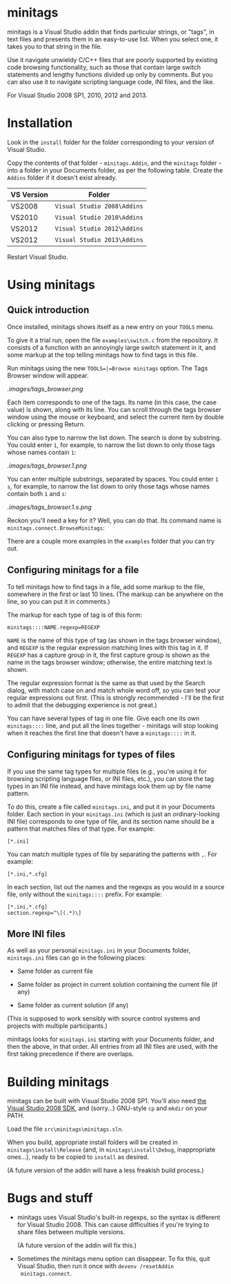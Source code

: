 * minitags

minitags is a Visual Studio addin that finds particular strings, or
"tags", in text files and presents them in an easy-to-use list. When
you select one, it takes you to that string in the file.

Use it navigate unwieldy C/C++ files that are poorly supported by
existing code browsing functionality, such as those that contain large
switch statements and lengthy functions divided up only by comments.
But you can also use it to navigate scripting language code, INI
files, and the like.

For Visual Studio 2008 SP1, 2010, 2012 and 2013.

* Installation

Look in the =install= folder for the folder corresponding to your
version of Visual Studio.

Copy the contents of that folder - =minitags.Addin=, and the
=minitags= folder - into a folder in your Documents folder, as per the
following table. Create the =Addins= folder if it doesn't exist
already.

| VS Version | Folder                      |
|------------+-----------------------------|
| VS2008     | =Visual Studio 2008\Addins= |
| VS2010     | =Visual Studio 2010\Addins= |
| VS2012     | =Visual Studio 2012\Addins= |
| VS2012     | =Visual Studio 2013\Addins= |

Restart Visual Studio.

* Using minitags

** Quick introduction

Once installed, minitags shows itself as a new entry on your =TOOLS=
menu.

[[./images/tools_menu.png]]

To give it a trial run, open the file =examples\switch.c= from the
repository. It consists of a function with an annoyingly large switch
statement in it, and some markup at the top telling minitags how to
find tags in this file.

[[./images/switch.c.png]]

Run minitags using the new =TOOLS=|=Browse minitags= option. The Tags
Browser window will appear.

[[.images/tags_browser.png]]

Each item corresponds to one of the tags. Its name (in this case, the
case value) is shown, along with its line. You can scroll through the
tags browser window using the mouse or keyboard, and select the
current item by double clicking or pressing Return.

You can also type to narrow the list down. The search is done by
substring. You could enter =1=, for example, to narrow the list down
to only those tags whose names contain =1=:

[[.images/tags_browser.1.png]]

You can enter multiple substrings, separated by spaces. You could
enter =1 s=, for example, to narrow the list down to only those tags
whose names contain both =1= and =s=:

[[.images/tags_browser.1.s.png]]

Reckon you'll need a key for it? Well, you can do that. Its command
name is =minitags.connect.BrowseMinitags=:

[[./images/options_keyboard.png]]

There are a couple more examples in the =examples= folder that you can
try out.

** Configuring minitags for a file

To tell minitags how to find tags in a file, add some markup to the
file, somewhere in the first or last 10 lines. (The markup can be
anywhere on the line, so you can put it in comments.)

The markup for each type of tag is of this form:

: minitags::::NAME.regexp=REGEXP

=NAME= is the name of this type of tag (as shown in the tags browser
window), and =REGEXP= is the regular expression matching lines with
this tag in it. If =REGEXP= has a capture group in it, the first
capture group is shown as the name in the tags browser window;
otherwise, the entire matching text is shown.

The regular expression format is the same as that used by the Search
dialog, with match case on and match whole word off, so you can test
your regular expressions out first. (This is strongly recommended -
I'll be the first to admit that the debugging experience is not
great.)

You can have several types of tag in one file. Give each one its own
=minitags::::= line, and put all the lines together - minitags will
stop looking when it reaches the first line that doesn't have a
=minitags::::= in it.

** Configuring minitags for types of files

If you use the same tag types for multiple files (e.g., you're using
it for browsing scripting language files, or INI files, etc.), you can
store the tag types in an INI file instead, and have minitags look
them up by file name pattern.

To do this, create a file called =minitags.ini=, and put it in your
Documents folder. Each section in your =minitags.ini= (which is just
an ordinary-looking INI file) corresponds to one type of file, and its
section name should be a pattern that matches files of that type. For
example:

: [*.ini]

You can match multiple types of file by separating the patterns with
=,=. For example:

: [*.ini,*.cfg]

In each section, list out the names and the regexps as you would in a
source file, only without the =minitags::::= prefix. For example:

: [*.ini,*.cfg]
: section.regexp=^\[(.*)\]

** More INI files

As well as your personal =minitags.ini= in your Documents folder,
=minitags.ini= files can go in the following places:

- Same folder as current file

- Same folder as project in current solution containing the current
  file (if any)

- Same folder as current solution (if any)

(This is supposed to work sensibly with source control systems and
projects with multiple participants.)

minitags looks for =minitags.ini= starting with your Documents folder,
and then the above, in that order. All entries from all INI files are
used, with the first taking precedence if there are overlaps.

* Building minitags

minitags can be built with Visual Studio 2008 SP1. You'll also need
[[http://www.microsoft.com/en-gb/download/details.aspx?id%3D21827][the Visual Studio 2008 SDK]], and (sorry...) GNU-style =cp= and =mkdir=
on your PATH.

Load the file =src\minitags\minitags.sln=.

When you build, appropriate install folders will be created in
=minitags\install\Release= (and, in =minitags\install\Debug=,
inappropriate ones...), ready to be copied to =install= as desired.

(A future version of the addin will have a less freakish build
process.)

* Bugs and stuff

- minitags uses Visual Studio's built-in regexps, so the syntax is
  different for Visual Studio 2008. This can cause difficulties if
  you're trying to share files between multiple versions.

  (A future version of the addin will fix this.)

- Sometimes the minitags menu option can disappear. To fix this, quit
  Visual Studio, then run it once with =devenv /resetAddin
  minitags.connect=.

